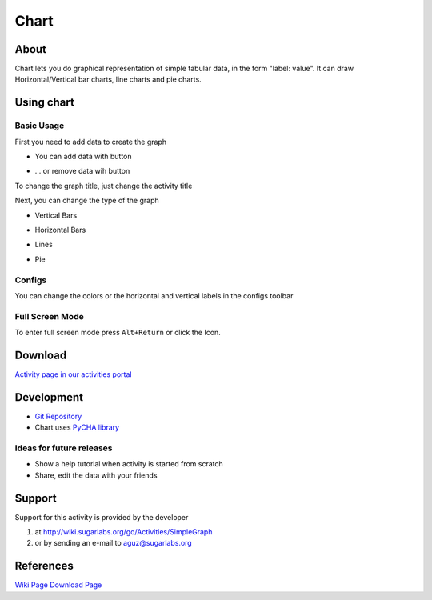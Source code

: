 .. _chart:

=====
Chart
=====

About
-----

|Chart_icon| Chart lets you do graphical representation of simple tabular data, in the form "label: value". It can draw Horizontal/Vertical bar charts, line charts and pie charts.

.. |Chart_icon| image:: ../images/chart-icon.png

.. image :: ../images/chart-img1.png

.. image :: ../images/chart-img2.png

.. image :: ../images/chart-img3.png

.. image :: ../images/chart-img4.png

Using chart
-----------

Basic Usage
:::::::::::

First you need to add data to create the graph

* You can add data with |add_icon| button

.. |add_icon| image:: ../images/chart_addicon.png

* ... or remove data wih |remove_icon| button

.. |remove_icon| image:: ../images/chart_removeicon.png

To change the graph title, just change the activity title

Next, you can change the type of the graph

* Vertical Bars |ver_icon|

.. |ver_icon| image:: ../images/chart_ver.png

* Horizontal Bars |hor_icon|

.. |hor_icon| image:: ../images/chart_hor.png

* Lines |line_icon|

.. |line_icon| image:: ../images/chart_line.png

* Pie |pie_icon|

.. |pie_icon| image:: ../images/chart_pie.png


Configs
:::::::

You can change the colors or the horizontal and vertical labels in the configs toolbar |set_icon|

.. |set_icon| image:: ../images/chart_set.png


Full Screen Mode
::::::::::::::::

To enter full screen mode press ``Alt+Return`` or click the |FullScreen_Icon| Icon.

.. |FullScreen_icon| image:: ../images/chart_fullscreenicon.png


Download
--------
`Activity page in our activities portal <http://activities.sugarlabs.org/en-US/sugar/addon/4534>`_


Development
-----------

* `Git Repository <http://git.sugarlabs.org//simplegraph>`_

* Chart uses `PyCHA library <https://bitbucket.org/lgs/pycha>`_

Ideas for future releases
:::::::::::::::::::::::::
 
* Show a help tutorial when activity is started from scratch

* Share, edit the data with your friends

Support
-------
Support for this activity is provided by the developer 

1. at http://wiki.sugarlabs.org/go/Activities/SimpleGraph 

2. or by sending an e-mail to aguz@sugarlabs.org


References
----------
`Wiki Page <http://wiki.sugarlabs.org/go/Activities/Chart>`_
`Download Page <http://activities.sugarlabs.org/en-US/sugar/addon/4534>`_